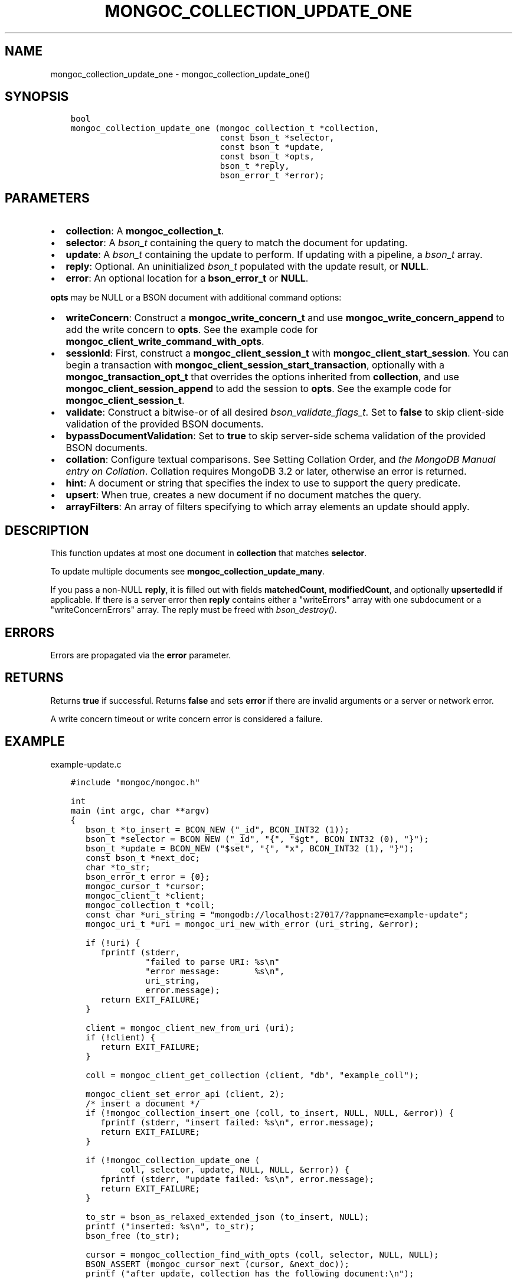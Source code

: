 .\" Man page generated from reStructuredText.
.
.TH "MONGOC_COLLECTION_UPDATE_ONE" "3" "Jun 07, 2022" "1.21.2" "libmongoc"
.SH NAME
mongoc_collection_update_one \- mongoc_collection_update_one()
.
.nr rst2man-indent-level 0
.
.de1 rstReportMargin
\\$1 \\n[an-margin]
level \\n[rst2man-indent-level]
level margin: \\n[rst2man-indent\\n[rst2man-indent-level]]
-
\\n[rst2man-indent0]
\\n[rst2man-indent1]
\\n[rst2man-indent2]
..
.de1 INDENT
.\" .rstReportMargin pre:
. RS \\$1
. nr rst2man-indent\\n[rst2man-indent-level] \\n[an-margin]
. nr rst2man-indent-level +1
.\" .rstReportMargin post:
..
.de UNINDENT
. RE
.\" indent \\n[an-margin]
.\" old: \\n[rst2man-indent\\n[rst2man-indent-level]]
.nr rst2man-indent-level -1
.\" new: \\n[rst2man-indent\\n[rst2man-indent-level]]
.in \\n[rst2man-indent\\n[rst2man-indent-level]]u
..
.SH SYNOPSIS
.INDENT 0.0
.INDENT 3.5
.sp
.nf
.ft C
bool
mongoc_collection_update_one (mongoc_collection_t *collection,
                              const bson_t *selector,
                              const bson_t *update,
                              const bson_t *opts,
                              bson_t *reply,
                              bson_error_t *error);
.ft P
.fi
.UNINDENT
.UNINDENT
.SH PARAMETERS
.INDENT 0.0
.IP \(bu 2
\fBcollection\fP: A \fBmongoc_collection_t\fP\&.
.IP \(bu 2
\fBselector\fP: A \fI\%bson_t\fP containing the query to match the document for updating.
.IP \(bu 2
\fBupdate\fP: A \fI\%bson_t\fP containing the update to perform. If updating with a pipeline, a \fI\%bson_t\fP array.
.IP \(bu 2
\fBreply\fP: Optional. An uninitialized \fI\%bson_t\fP populated with the update result, or \fBNULL\fP\&.
.IP \(bu 2
\fBerror\fP: An optional location for a \fBbson_error_t\fP or \fBNULL\fP\&.
.UNINDENT
.sp
\fBopts\fP may be NULL or a BSON document with additional command options:
.INDENT 0.0
.IP \(bu 2
\fBwriteConcern\fP: Construct a \fBmongoc_write_concern_t\fP and use \fBmongoc_write_concern_append\fP to add the write concern to \fBopts\fP\&. See the example code for \fBmongoc_client_write_command_with_opts\fP\&.
.IP \(bu 2
\fBsessionId\fP: First, construct a \fBmongoc_client_session_t\fP with \fBmongoc_client_start_session\fP\&. You can begin a transaction with \fBmongoc_client_session_start_transaction\fP, optionally with a \fBmongoc_transaction_opt_t\fP that overrides the options inherited from \fBcollection\fP, and use \fBmongoc_client_session_append\fP to add the session to \fBopts\fP\&. See the example code for \fBmongoc_client_session_t\fP\&.
.IP \(bu 2
\fBvalidate\fP: Construct a bitwise\-or of all desired \fI\%bson_validate_flags_t\fP\&. Set to \fBfalse\fP to skip client\-side validation of the provided BSON documents.
.IP \(bu 2
\fBbypassDocumentValidation\fP: Set to \fBtrue\fP to skip server\-side schema validation of the provided BSON documents.
.IP \(bu 2
\fBcollation\fP: Configure textual comparisons. See Setting Collation Order, and \fI\%the MongoDB Manual entry on Collation\fP\&. Collation requires MongoDB 3.2 or later, otherwise an error is returned.
.IP \(bu 2
\fBhint\fP: A document or string that specifies the index to use to support the query predicate.
.IP \(bu 2
\fBupsert\fP: When true, creates a new document if no document matches the query.
.IP \(bu 2
\fBarrayFilters\fP: An array of filters specifying to which array elements an update should apply.
.UNINDENT
.SH DESCRIPTION
.sp
This function updates at most one document in \fBcollection\fP that matches \fBselector\fP\&.
.sp
To update multiple documents see \fBmongoc_collection_update_many\fP\&.
.sp
If you pass a non\-NULL \fBreply\fP, it is filled out with fields  \fBmatchedCount\fP, \fBmodifiedCount\fP, and optionally \fBupsertedId\fP if applicable. If there is a server error then \fBreply\fP contains either a "writeErrors" array with one subdocument or a "writeConcernErrors" array. The reply must be freed with \fI\%bson_destroy()\fP\&.
.SH ERRORS
.sp
Errors are propagated via the \fBerror\fP parameter.
.SH RETURNS
.sp
Returns \fBtrue\fP if successful. Returns \fBfalse\fP and sets \fBerror\fP if there are invalid arguments or a server or network error.
.sp
A write concern timeout or write concern error is considered a failure.
.SH EXAMPLE
.sp
example\-update.c
.INDENT 0.0
.INDENT 3.5
.sp
.nf
.ft C
#include "mongoc/mongoc.h"

int
main (int argc, char **argv)
{
   bson_t *to_insert = BCON_NEW ("_id", BCON_INT32 (1));
   bson_t *selector = BCON_NEW ("_id", "{", "$gt", BCON_INT32 (0), "}");
   bson_t *update = BCON_NEW ("$set", "{", "x", BCON_INT32 (1), "}");
   const bson_t *next_doc;
   char *to_str;
   bson_error_t error = {0};
   mongoc_cursor_t *cursor;
   mongoc_client_t *client;
   mongoc_collection_t *coll;
   const char *uri_string = "mongodb://localhost:27017/?appname=example\-update";
   mongoc_uri_t *uri = mongoc_uri_new_with_error (uri_string, &error);

   if (!uri) {
      fprintf (stderr,
               "failed to parse URI: %s\en"
               "error message:       %s\en",
               uri_string,
               error.message);
      return EXIT_FAILURE;
   }

   client = mongoc_client_new_from_uri (uri);
   if (!client) {
      return EXIT_FAILURE;
   }

   coll = mongoc_client_get_collection (client, "db", "example_coll");

   mongoc_client_set_error_api (client, 2);
   /* insert a document */
   if (!mongoc_collection_insert_one (coll, to_insert, NULL, NULL, &error)) {
      fprintf (stderr, "insert failed: %s\en", error.message);
      return EXIT_FAILURE;
   }

   if (!mongoc_collection_update_one (
          coll, selector, update, NULL, NULL, &error)) {
      fprintf (stderr, "update failed: %s\en", error.message);
      return EXIT_FAILURE;
   }

   to_str = bson_as_relaxed_extended_json (to_insert, NULL);
   printf ("inserted: %s\en", to_str);
   bson_free (to_str);

   cursor = mongoc_collection_find_with_opts (coll, selector, NULL, NULL);
   BSON_ASSERT (mongoc_cursor_next (cursor, &next_doc));
   printf ("after update, collection has the following document:\en");

   to_str = bson_as_relaxed_extended_json (next_doc, NULL);
   printf ("%s\en", to_str);
   bson_free (to_str);

   BSON_ASSERT (mongoc_collection_drop (coll, NULL));

   bson_destroy (to_insert);
   bson_destroy (update);
   bson_destroy (selector);
   mongoc_collection_destroy (coll);
   mongoc_uri_destroy (uri);
   mongoc_client_destroy (client);

   return EXIT_SUCCESS;
}

.ft P
.fi
.UNINDENT
.UNINDENT
.sp
\fBSEE ALSO:\fP
.INDENT 0.0
.INDENT 3.5
.nf
\fI\%MongoDB update command documentation\fP for more information on the update options.
.fi
.sp
.nf
\fBmongoc_collection_update_many\fP
.fi
.sp
.nf
\fBmongoc_collection_replace_one\fP
.fi
.sp
.UNINDENT
.UNINDENT
.SH AUTHOR
MongoDB, Inc
.SH COPYRIGHT
2017-present, MongoDB, Inc
.\" Generated by docutils manpage writer.
.
